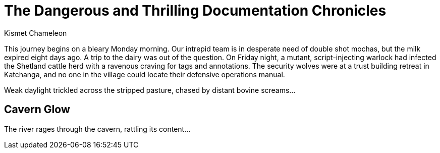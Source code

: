= The Dangerous and Thrilling Documentation Chronicles
Kismet Chameleon

This journey begins on a bleary Monday morning.
Our intrepid team is in desperate need of double shot mochas, but the milk expired eight days ago.
A trip to the dairy was out of the question.
On Friday night, a mutant, script-injecting warlock had infected the Shetland cattle herd with a ravenous craving for tags and annotations.
The security wolves were at a trust building retreat in Katchanga, and no one in the village could locate their defensive operations manual.

Weak daylight trickled across the stripped pasture, chased by distant bovine screams...

== Cavern Glow

The river rages through the cavern, rattling its content...
